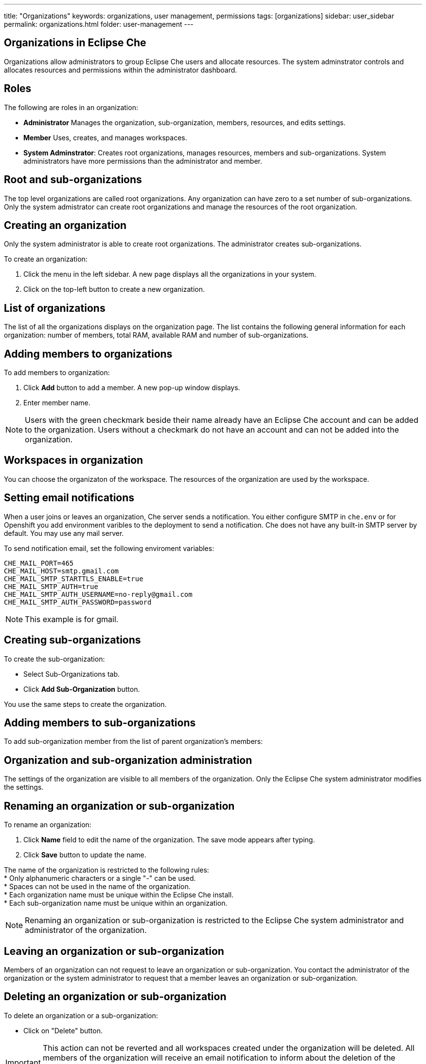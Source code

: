 ---
title: "Organizations"
keywords: organizations, user management, permissions
tags: [organizations]
sidebar: user_sidebar
permalink: organizations.html
folder: user-management
---


[id="organizations-in-eclipse-che"]
== Organizations in Eclipse Che

Organizations allow administrators to group Eclipse Che users and allocate resources. The system adminstrator controls and allocates resources and permissions within the administrator dashboard.

[id="roles"]
== Roles

The following are roles in an organization:

* *Administrator*
    Manages the organization, sub-organization, members, resources, and edits settings. +
* *Member*
    Uses, creates, and manages workspaces.
* *System Adminstrator*: 
    Creates root organizations, manages resources, members and sub-organizations. System administrators have more permissions than the administrator and member. 

[id="organization-structure"]
== Root and sub-organizations 

The top level organizations are called root organizations.  Any organization can have zero to a set number of sub-organizations. Only the system admistrator can create root organizations and manage the resources of the root organization. 

[id="creating-an-organization"]
== Creating an organization

Only the system administrator is able to create root organizations. The administrator creates sub-organizations. 

To create an organization:

.  Click the menu in the left sidebar.  A new page displays all the organizations in your system.

.  Click on the top-left button to create a new organization.

[id="organization-list"]
== List of organizations

The list of all the organizations displays on the organization page. The list contains the following general information for each organization: number of members, total RAM, available RAM and number of sub-organizations.

[id="adding-organization-members"]
== Adding members to organizations

To add members to organization:

. Click *Add* button to add a member.  A new pop-up window displays. 

. Enter member name.  

[NOTE]
====
Users with the green checkmark beside their name already have an Eclipse Che account and can be added to the organization. Users without a checkmark do not have an account and can not be added into the organization.
====

[id="workspaces-in-organization"]
== Workspaces in organization

You can choose the organizaton of the workspace.  The resources of the organization are used by the workspace. 

[id="email-notifications"]
== Setting email notifications

When a user joins or leaves an organization, Che server sends a notification. You either configure SMTP in `che.env` or for Openshift you add environment varibles to the deployment to send a notification.  Che does not have any built-in SMTP server by default. You may use any mail server.

To send notification email, set the following enviroment variables:

----
CHE_MAIL_PORT=465
CHE_MAIL_HOST=smtp.gmail.com
CHE_MAIL_SMTP_STARTTLS_ENABLE=true
CHE_MAIL_SMTP_AUTH=true
CHE_MAIL_SMTP_AUTH_USERNAME=no-reply@gmail.com
CHE_MAIL_SMTP_AUTH_PASSWORD=password
----

[NOTE]
====
This example is for gmail.
====

[id="create-sub-organization"]
== Creating sub-organizations

To create the sub-organization:

*  Select Sub-Organizations tab.

*  Click *Add Sub-Organization* button.

You use the same steps to create the organization.

[id="add-members-to-sub-organization"]
== Adding members to sub-organizations

To add sub-organization member from the list of parent organization’s members:

[id="organization-and-sub-organization-administration"]
== Organization and sub-organization administration

The settings of the organization are visible to all members of the organization.  Only the Eclipse Che system administrator modifies the settings.

[id="rename-an-organization-or-sub-organization"]
== Renaming an organization or sub-organization

To rename an organization:

. Click *Name* field to edit the name of the organization.  The save mode appears after typing.

. Click *Save* button to update the name.

The name of the organization is restricted to the following rules: +
* Only alphanumeric characters or a single "-" can be used. +
* Spaces can not be used in the name of the organization. +
* Each organization name must be unique within the Eclipse Che install. +
* Each sub-organization name must be unique within an organization.

[NOTE]
====
Renaming an organization or sub-organization is restricted to the Eclipse Che system administrator and administrator of the organization.
====

[id="leave-an-organization-or-sub-organization"]
== Leaving an organization or sub-organization

Members of an organization can not request to leave an organization or sub-organization. You contact the administrator of the organization or the system administrator to request that a member leaves an organization or sub-organization.  

[id="delete-an-organization-or-sub-organization"]
== Deleting an organization or sub-organization

To delete an organization or a sub-organization:

* Click on "Delete" button.

[IMPORTANT]
====
This action can not be reverted and all workspaces created under the organization will be deleted.
All members of the organization will receive an email notification to inform about the deletion of the organization. Only system adminstrators or administrators of the organization delete an organization or sub-organization. 
====

[id="organization-resources"]
== Allocating resources for organizations

The workspace use the resources of the organization that is allocated by the system administrator. The resources for sub-organizations are taken from the parent organization. Administrators control which resources of the parent organization are available to the sub-organization.

[id="managing-limits"]
== Managing Limits

The system configuration defines the default limits. The administrator of the organization manages only the limits of its sub-organizations. No resource limits applies to the organization by default.  The following are the limits defined by the system adminstrator:

* *Workspace Cap*: The maximum number of workspaces that exists in the organization. +
* *Running Workspace Cap*: The maximum number of workspaces that run simultaneously in the organization. +
* *Workspace RAM Cap*: The maximum amount of RAM that a workspace uses in GB.

[NOTE]
====
Managing limits is restricted to the Eclipse Che system administrator and administrator of the organization.
====


[id="update-organization-and-sub-organization-member-roles"]
== Updating organization and sub-organization member roles

To edit the member role:

. Click *Edit* button in the "Actions" column. You update the role of the selected member in the pop-up window. 

. Click *Save* to confirm the update.

[NOTE]
====
Updating the members of an organization or sub-organization is restricted to the Eclipse Che system administrator and administrator of the organization.
====


[id="remove-organization-and-sub-organization-members"]
== Removing members from an organization and sub-organization

To remove a member:

. Click *Delete* button in the "Actions" column. You confirm or cancel in the confirmation pop-up window.

To remove multiple members:

. Click the checkbox to select multiple members from the organization. 

. Click *Delete* button will appear in the header of the table. The members that are removed from the organization will receive an email notification.

[NOTE]
====
Removing the members of an organization or sub-organization is restricted to the Eclipse Che system administrator and administrator of the organization.
====

